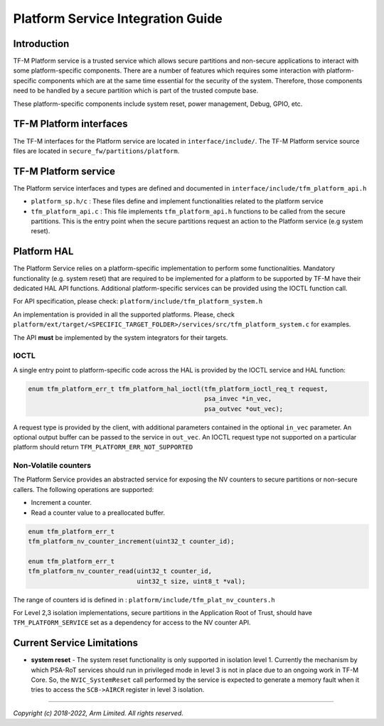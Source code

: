 ##################################
Platform Service Integration Guide
##################################

************
Introduction
************
TF-M Platform service is a trusted service which allows secure partitions and
non-secure applications to interact with some platform-specific components.
There are a number of features which requires some interaction with
platform-specific components which are at the same time essential for the
security of the system.
Therefore, those components need to be handled by a secure partition which is
part of the trusted compute base.

These platform-specific components include system reset, power management,
Debug, GPIO, etc.

************************
TF-M Platform interfaces
************************
The TF-M interfaces for the Platform service are located in
``interface/include/``.
The TF-M Platform service source files are located in
``secure_fw/partitions/platform``.

*********************
TF-M Platform service
*********************
The Platform service interfaces and types are defined and documented in
``interface/include/tfm_platform_api.h``

- ``platform_sp.h/c`` : These files define and implement functionalities related
  to the platform service
- ``tfm_platform_api.c`` : This file implements ``tfm_platform_api.h``
  functions to be called from the secure partitions. This is the entry point
  when the secure partitions request an action to the Platform service
  (e.g system reset).

************
Platform HAL
************

The Platform Service relies on a platform-specific implementation to
perform some functionalities. Mandatory functionality (e.g. system reset)
that are required to be implemented for a platform to be supported by TF-M have
their dedicated HAL API functions. Additional platform-specific services can be
provided using the IOCTL function call.

For API specification, please check: ``platform/include/tfm_platform_system.h``

An implementation is provided in all the supported platforms. Please, check
``platform/ext/target/<SPECIFIC_TARGET_FOLDER>/services/src/tfm_platform_system.c``
for examples.

The API **must** be implemented by the system integrators for their targets.

IOCTL
=====

A single entry point to platform-specific code across the HAL is provided by the
IOCTL service and HAL function:

.. code-block:: c

  enum tfm_platform_err_t tfm_platform_hal_ioctl(tfm_platform_ioctl_req_t request,
                                                 psa_invec *in_vec,
                                                 psa_outvec *out_vec);

A request type is provided by the client, with additional parameters contained
in the optional ``in_vec`` parameter. An optional output buffer can be passed to
the service in ``out_vec``.
An IOCTL request type not supported on a particular platform should return
``TFM_PLATFORM_ERR_NOT_SUPPORTED``

Non-Volatile counters
=====================

The Platform Service provides an abstracted service for exposing the NV counters
to secure partitions or non-secure callers. The following operations are
supported:

- Increment a counter.
- Read a counter value to a preallocated buffer.

.. code-block:: c

    enum tfm_platform_err_t
    tfm_platform_nv_counter_increment(uint32_t counter_id);

    enum tfm_platform_err_t
    tfm_platform_nv_counter_read(uint32_t counter_id,
                                 uint32_t size, uint8_t *val);

The range of counters id is defined in :
``platform/include/tfm_plat_nv_counters.h``

For Level 2,3 isolation implementations, secure partitions in the
Application Root of Trust, should have ``TFM_PLATFORM_SERVICE`` set as a
dependency for access to the NV counter API.

***************************
Current Service Limitations
***************************
- **system reset** - The system reset functionality is only supported in
  isolation level 1. Currently the mechanism by which PSA-RoT services should
  run in privileged mode in level 3 is not in place due to an ongoing work in
  TF-M Core. So, the ``NVIC_SystemReset`` call performed by the service is
  expected to generate a memory fault when it tries to access the ``SCB->AIRCR``
  register in level 3 isolation.

--------------

*Copyright (c) 2018-2022, Arm Limited. All rights reserved.*

